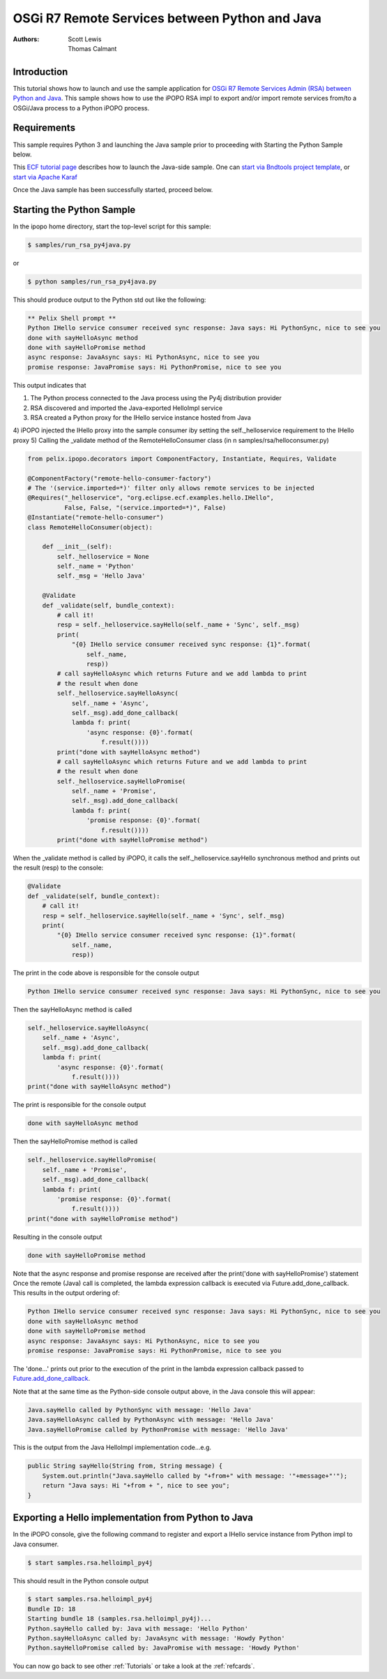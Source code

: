 .. OSGi R7 Remote Services between Python and Java

OSGi R7 Remote Services between Python and Java
###################

:Authors: Scott Lewis, Thomas Calmant

Introduction
============
This tutorial shows how to launch and use the sample application for `OSGi R7
Remote Services Admin (RSA) between Python and Java <https://wiki.eclipse.org/OSGi_R7_Remote_Services_between_Python_and_Java>`_.  
This sample shows
how to use the iPOPO RSA impl to export and/or import remote
services from/to a OSGi/Java process to a Python iPOPO process.   

Requirements
============
This sample requires Python 3 and launching the Java sample
prior to proceeding with Starting the Python Sample below.

This `ECF tutorial page <https://wiki.eclipse.org/OSGi_R7_Remote_Services_between_Python_and_Java>`_ describes how to launch the Java-side sample.   
One can `start via Bndtools project template <https://wiki.eclipse.org/OSGi_R7_Remote_Services_between_Python_and_Java#Running_via_Bndtools_Project_Template>`_, or `start via Apache Karaf <https://wiki.eclipse.org/OSGi_R7_Remote_Services_between_Python_and_Java#Running_via_Apache_Karaf>`_

Once the Java sample has been successfully started, proceed below.

Starting the Python Sample
==========================

In the ipopo home directory, start the top-level script for this sample:

.. code-block:: none

    $ samples/run_rsa_py4java.py

or

.. code-block:: none

    $ python samples/run_rsa_py4java.py

This should produce output to the Python std out like the following:

.. code-block:: none

    ** Pelix Shell prompt **
    Python IHello service consumer received sync response: Java says: Hi PythonSync, nice to see you
    done with sayHelloAsync method
    done with sayHelloPromise method
    async response: JavaAsync says: Hi PythonAsync, nice to see you
    promise response: JavaPromise says: Hi PythonPromise, nice to see you

This output indicates that 

1) The Python process connected to the Java process using the Py4j distribution provider
2) RSA discovered and imported the Java-exported HelloImpl service
3) RSA created a Python proxy for the IHello service instance hosted from Java
4) iPOPO injected the IHello proxy into the sample consumer iby 
setting the self._helloservice requirement to the IHello proxy
5) Calling the _validate method of the RemoteHelloConsumer class (in n samples/rsa/helloconsumer.py)

.. code-block:: python

	from pelix.ipopo.decorators import ComponentFactory, Instantiate, Requires, Validate
	
	@ComponentFactory("remote-hello-consumer-factory")
	# The '(service.imported=*)' filter only allows remote services to be injected
	@Requires("_helloservice", "org.eclipse.ecf.examples.hello.IHello",
	          False, False, "(service.imported=*)", False)
	@Instantiate("remote-hello-consumer")
	class RemoteHelloConsumer(object):
	
	    def __init__(self):
	        self._helloservice = None
	        self._name = 'Python'
	        self._msg = 'Hello Java'
	
	    @Validate
	    def _validate(self, bundle_context):
	        # call it!
	        resp = self._helloservice.sayHello(self._name + 'Sync', self._msg)
	        print(
	            "{0} IHello service consumer received sync response: {1}".format(
	                self._name,
	                resp))
	        # call sayHelloAsync which returns Future and we add lambda to print
	        # the result when done
	        self._helloservice.sayHelloAsync(
	            self._name + 'Async',
	            self._msg).add_done_callback(
	            lambda f: print(
	                'async response: {0}'.format(
	                    f.result())))
	        print("done with sayHelloAsync method")
	        # call sayHelloAsync which returns Future and we add lambda to print
	        # the result when done
	        self._helloservice.sayHelloPromise(
	            self._name + 'Promise',
	            self._msg).add_done_callback(
	            lambda f: print(
	                'promise response: {0}'.format(
	                    f.result())))
	        print("done with sayHelloPromise method")

When the _validate method is called by iPOPO, it calls the self._helloservice.sayHello synchronous method and 
prints out the result (resp) to the console:

.. code-block:: python

    @Validate
    def _validate(self, bundle_context):
        # call it!
        resp = self._helloservice.sayHello(self._name + 'Sync', self._msg)
        print(
            "{0} IHello service consumer received sync response: {1}".format(
                self._name,
                resp))

The print in the code above is responsible for the console output

.. code-block:: none

    Python IHello service consumer received sync response: Java says: Hi PythonSync, nice to see you    

Then the sayHelloAsync method is called

.. code-block:: python

    self._helloservice.sayHelloAsync(
        self._name + 'Async',
        self._msg).add_done_callback(
        lambda f: print(
            'async response: {0}'.format(
                f.result())))
    print("done with sayHelloAsync method")

The print is responsible for the console output

.. code-block:: none

    done with sayHelloAsync method
    
Then the sayHelloPromise method is called

.. code-block:: python

    self._helloservice.sayHelloPromise(
        self._name + 'Promise',
        self._msg).add_done_callback(
        lambda f: print(
            'promise response: {0}'.format(
                f.result())))
    print("done with sayHelloPromise method")
   
Resulting in the console output

.. code-block:: none

    done with sayHelloPromise method
     
Note that the async response and promise response are received after the print('done with sayHelloPromise')
statement   Once the remote (Java) call is completed, the lambda expression callback is executed via Future.add_done_callback.  
This results in the output ordering of:

.. code-block:: none

    Python IHello service consumer received sync response: Java says: Hi PythonSync, nice to see you
    done with sayHelloAsync method
    done with sayHelloPromise method
    async response: JavaAsync says: Hi PythonAsync, nice to see you
    promise response: JavaPromise says: Hi PythonPromise, nice to see you
    
The 'done...' prints out prior to the execution of the print in the lambda expression callback passed to `Future.add_done_callback <https://docs.python.org/3/library/concurrent.futures.html>`_.

Note that at the same time as the Python-side console output above, in the Java console this will appear:

.. code-block:: none

    Java.sayHello called by PythonSync with message: 'Hello Java'
    Java.sayHelloAsync called by PythonAsync with message: 'Hello Java'
    Java.sayHelloPromise called by PythonPromise with message: 'Hello Java'

This is the output from the Java HelloImpl implementation code...e.g. 

.. code-block:: java

    public String sayHello(String from, String message) {
        System.out.println("Java.sayHello called by "+from+" with message: '"+message+"'");
        return "Java says: Hi "+from + ", nice to see you";
    }
    
Exporting a Hello implementation from Python to Java
=============================

In the iPOPO console, give the following command to register and export a 
IHello service instance from Python impl to Java consumer.

.. code-block:: none

    $ start samples.rsa.helloimpl_py4j
    
This should result in the Python console output

.. code-block:: none

    $ start samples.rsa.helloimpl_py4j
    Bundle ID: 18
    Starting bundle 18 (samples.rsa.helloimpl_py4j)...
    Python.sayHello called by: Java with message: 'Hello Python'
    Python.sayHelloAsync called by: JavaAsync with message: 'Howdy Python'
    Python.sayHelloPromise called by: JavaPromise with message: 'Howdy Python'

You can now go back to see other :ref:`Tutorials` or take a look at the
:ref:`refcards`.

